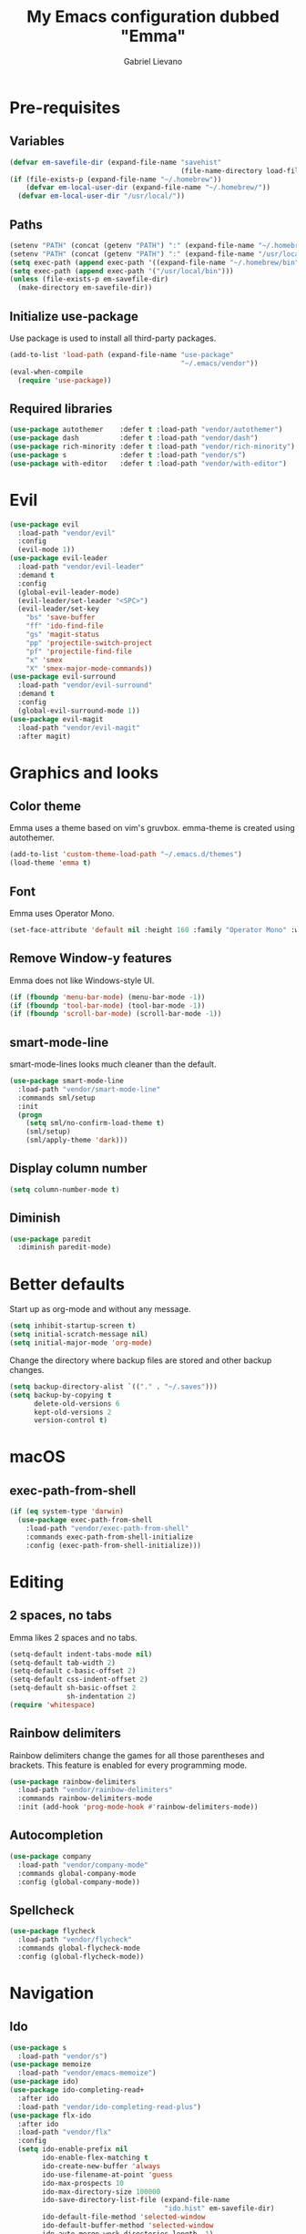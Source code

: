#+title: My Emacs configuration dubbed "Emma"
#+author: Gabriel Lievano
#+email: gabe@jglievano.com

* Pre-requisites

** Variables

   #+NAME: pre_requisites
   #+BEGIN_SRC emacs-lisp
     (defvar em-savefile-dir (expand-file-name "savehist"
                                               (file-name-directory load-file-name)))
     (if (file-exists-p (expand-file-name "~/.homebrew"))
         (defvar em-local-user-dir (expand-file-name "~/.homebrew/"))
       (defvar em-local-user-dir "/usr/local/"))
   #+END_SRC

** Paths

   #+name: pre_requisites
   #+begin_src emacs-lisp
     (setenv "PATH" (concat (getenv "PATH") ":" (expand-file-name "~/.homebrew/bin")))
     (setenv "PATH" (concat (getenv "PATH") ":" (expand-file-name "/usr/local/bin")))
     (setq exec-path (append exec-path '((expand-file-name "~/.homebrew/bin"))))
     (setq exec-path (append exec-path '("/usr/local/bin")))
     (unless (file-exists-p em-savefile-dir)
       (make-directory em-savefile-dir))
   #+end_src

** Initialize use-package

Use package is used to install all third-party packages.

#+NAME: pre_requisites
#+BEGIN_SRC emacs-lisp
  (add-to-list 'load-path (expand-file-name "use-package"
                                            "~/.emacs/vendor"))
  (eval-when-compile
    (require 'use-package))
#+END_SRC

** Required libraries

#+NAME: pre_requisites
#+BEGIN_SRC emacs-lisp
  (use-package autothemer    :defer t :load-path "vendor/autothemer")
  (use-package dash          :defer t :load-path "vendor/dash")
  (use-package rich-minority :defer t :load-path "vendor/rich-minority")
  (use-package s             :defer t :load-path "vendor/s")
  (use-package with-editor   :defer t :load-path "vendor/with-editor")
#+END_SRC


* Evil

#+NAME: evil
#+BEGIN_SRC emacs-lisp
  (use-package evil
    :load-path "vendor/evil"
    :config
    (evil-mode 1))
  (use-package evil-leader
    :load-path "vendor/evil-leader"
    :demand t
    :config
    (global-evil-leader-mode)
    (evil-leader/set-leader "<SPC>")
    (evil-leader/set-key
      "bs" 'save-buffer
      "ff" 'ido-find-file
      "gs" 'magit-status
      "pp" 'projectile-switch-project
      "pf" 'projectile-find-file
      "x" 'smex
      "X" 'smex-major-mode-commands))
  (use-package evil-surround
    :load-path "vendor/evil-surround"
    :demand t
    :config
    (global-evil-surround-mode 1))
  (use-package evil-magit
    :load-path "vendor/evil-magit"
    :after magit)
#+END_SRC


* Graphics and looks

** Color theme

   Emma uses a theme based on vim's gruvbox. emma-theme is created using
   autothemer.

   #+name: look-and-feel
   #+begin_src emacs-lisp
     (add-to-list 'custom-theme-load-path "~/.emacs.d/themes")
     (load-theme 'emma t)
   #+end_src

** Font

   Emma uses Operator Mono.

   #+name: look-and-feel
   #+begin_src emacs-lisp
     (set-face-attribute 'default nil :height 160 :family "Operator Mono" :weight 'light)
   #+end_src

** Remove Window-y features

   Emma does not like Windows-style UI.

   #+name: look-and-feel
   #+begin_src emacs-lisp
     (if (fboundp 'menu-bar-mode) (menu-bar-mode -1))
     (if (fboundp 'tool-bar-mode) (tool-bar-mode -1))
     (if (fboundp 'scroll-bar-mode) (scroll-bar-mode -1))
   #+end_src

** smart-mode-line

   smart-mode-lines looks much cleaner than the default.

   #+name: look-and-feel
   #+begin_src emacs-lisp
     (use-package smart-mode-line
       :load-path "vendor/smart-mode-line"
       :commands sml/setup
       :init
       (progn
         (setq sml/no-confirm-load-theme t)
         (sml/setup)
         (sml/apply-theme 'dark)))
   #+end_src

** Display column number

   #+NAME: look-and-feel
   #+BEGIN_SRC emacs-lisp
     (setq column-number-mode t)
   #+END_SRC

** Diminish

   #+NAME: look-and-feel
   #+BEGIN_SRC emacs-lisp
     (use-package paredit
       :diminish paredit-mode)
   #+END_SRC


* Better defaults

Start up as org-mode and without any message.

#+NAME: defaults
#+BEGIN_SRC emacs-lisp
  (setq inhibit-startup-screen t)
  (setq initial-scratch-message nil)
  (setq initial-major-mode 'org-mode)
#+END_SRC

Change the directory where backup files are stored and other backup changes.

#+NAME: defaults
#+BEGIN_SRC emacs-lisp
  (setq backup-directory-alist `(("." . "~/.saves")))
  (setq backup-by-copying t
        delete-old-versions 6
        kept-old-versions 2
        version-control t)
#+END_SRC


* macOS

** exec-path-from-shell
   #+name: macos
   #+begin_src emacs-lisp
     (if (eq system-type 'darwin)
       (use-package exec-path-from-shell
         :load-path "vendor/exec-path-from-shell"
         :commands exec-path-from-shell-initialize
         :config (exec-path-from-shell-initialize)))
   #+end_src


* Editing

** 2 spaces, no tabs
  Emma likes 2 spaces and no tabs.

  #+name: formatting-n-whitespace
  #+begin_src emacs-lisp
    (setq-default indent-tabs-mode nil)
    (setq-default tab-width 2)
    (setq-default c-basic-offset 2)
    (setq-default css-indent-offset 2)
    (setq-default sh-basic-offset 2
                  sh-indentation 2)
    (require 'whitespace)
  #+end_src

** Rainbow delimiters
   Rainbow delimiters change the games for all those parentheses and brackets.
   This feature is enabled for every programming mode.

   #+name: formatting-n-whitespace
   #+begin_src emacs-lisp
     (use-package rainbow-delimiters
       :load-path "vendor/rainbow-delimiters"
       :commands rainbow-delimiters-mode
       :init (add-hook 'prog-mode-hook #'rainbow-delimiters-mode))
   #+end_src

** Autocompletion

   #+name: editing
   #+begin_src emacs-lisp
     (use-package company
       :load-path "vendor/company-mode"
       :commands global-company-mode
       :config (global-company-mode))
   #+end_src

** Spellcheck

   #+name: editing
   #+begin_src emacs-lisp
     (use-package flycheck
       :load-path "vendor/flycheck"
       :commands global-flycheck-mode
       :config (global-flycheck-mode))
   #+end_src


* Navigation

** Ido

   #+NAME: navigation
   #+BEGIN_SRC emacs-lisp
     (use-package s
       :load-path "vendor/s")
     (use-package memoize
       :load-path "vendor/emacs-memoize")
     (use-package ido)
     (use-package ido-completing-read+
       :after ido
       :load-path "vendor/ido-completing-read-plus")
     (use-package flx-ido
       :after ido
       :load-path "vendor/flx"
       :config
       (setq ido-enable-prefix nil
             ido-enable-flex-matching t
             ido-create-new-buffer 'always
             ido-use-filename-at-point 'guess
             ido-max-prospects 10
             ido-max-directory-size 100000
             ido-save-directory-list-file (expand-file-name
                                           "ido.hist" em-savefile-dir)
             ido-default-file-method 'selected-window
             ido-default-buffer-method 'selected-window
             ido-auto-merge-work-directories-length -1)
       (ido-mode 1)
       (ido-everywhere 1)
       (ido-ubiquitous-mode 1)

       (flx-ido-mode +1)
       (setq ido-enable-flex-matching t)
       (setq ido-use-faces nil))

     (use-package smex
       :load-path "vendor/smex"
       :bind (("M-x" . smex)
              ("M-X" . smex-major-mode-commands))
       :demand t
       :config
       (setq smex-save-file (expand-file-name ".smex-items" em-savefile-dir))
       (smex-initialize))
   #+END_SRC

** Between windows

   #+name: navigation
   #+begin_src emacs-lisp
     (use-package ace-window
       :load-path "vendor/ace-window"
       :after avy
       :bind ("M-p" . ace-window))
   #+end_src

** Between projects

   #+name: navigation
   #+begin_src emacs-lisp
     (use-package projectile
       :load-path "vendor/projectile"
       :demand t
       :diminish projectile-mode
       :commands projectile-global-mode
       :defer 5
       :bind-keymap ("C-c p" . projectile-command-map)
       :config (projectile-global-mode))
   #+end_src

** Within window to location

   #+name: navigation
   #+begin_src emacs-lisp
    (use-package avy
      :load-path "vendor/avy"
      :bind ("C-c :" . avy-goto-char-2))
  #+end_src

** Swiper suite

   #+name: navigation
   #+begin_src emacs-lisp
     (use-package counsel
       :load-path "vendor/swiper"
       :disabled)
     (use-package ivy
       :load-path "vendor/swiper"
       :after counsel
       :disabled
       :diminish ivy-mode)
     (use-package swiper
       :load-path "vendor/swiper"
       :after ivy
       :bind (("C-s" . swiper)
              ("C-r" . swiper)))
   #+end_src

** Better scrolling

   #+name: navigation
   #+begin_src emacs-lisp
     (setq redisplay-dont-pause t
           scroll-margin 1
           scroll-step 1
           scroll-conservately 10000
           scroll-preserve-screen-position 1)
   #+end_src

** Command helper
   which-key provides a good way to assist whenever you forget a key binding.

   #+name: navigation
   #+begin_src emacs-lisp
     (use-package which-key
       :load-path "vendor/which-key"
       :init
       (require 'which-key)
       (which-key-mode)
       :config (setq which-key-idle-delay 0.05))
   #+end_src


* Communications

** IRC

#+NAME: irc
#+BEGIN_SRC emacs-lisp
  (use-package circe
    :load-path "vendor/circe")
#+END_SRC

** Email

#+NAME: email
#+BEGIN_SRC emacs-lisp
  (defvar em-mu4e-load-path (concat em-local-user-dir "share/emacs/site-lisp/mu/mu4e"))
  (message "Using mu4e from %s" em-mu4e-load-path)
  (use-package mu4e
    :load-path em-mu4e-load-path
    :config
    (setq mu4e-mu-binary (concat em-local-user-dir "bin/mu"))
    (setq mu4e-maildir "~/.Maildir")
    (setq message-send-mail-function 'message-send-mail-with-sendmail
          sendmail-program "msmtp"
          message-sendmail-envelope-from 'header)
    (setq mu4e-get-mail-command "offlineimap"
          mu4e-compose-context-policy 'ask-if-none
          mu4e-context-policy 'pick-first
          mu4e-view-show-images t
          mu4e-view-image-max-width 800
          mu4e-index-update-in-background nil
          user-full-name "Gabriel Lievano")
    (setq mu4e-contexts
          `(,(make-mu4e-context
              :name "Fastmail"
              :match-func
              (lambda (msg) (when msg
                              (string-prefix-p
                               "/jglievano-fastmail.com"
                               (mu4e-message-field msg :maildir))))
              :vars
              '((user-mail-address . "gabe@jglievano.com")
                (mu4e-sent-folder . "/jglievano-fastmail.com/Sent")
                (mu4e-drafts-folder . "/jglievano-fastmail.com/Drafts")
                (mu4e-trash-folder . "/jglievano-fastmail.com/Trash")
                (mu4e-refile-folder . "/jglievano-fastmail.com/Archive")
                (mail-reply-to "gabe@jglievano.com")
                (setq message-sendmail-extra-arguments (list "-a" "Fastmail")))))))
#+END_SRC


* Version Control

** Git
   #+name: version_control
   #+begin_src emacs-lisp
     (use-package magit
       :load-path "vendor/magit/lisp"
       :commands magit-status
       :init
       (require 'magit)
       (with-eval-after-load 'info
         (info-initialize)
         (add-to-list 'Info-directory-list
                      "~/.emacs.d/vendor/magit/Documentation/"))
       :bind ("C-c g" . magit-status))
   #+end_src



* Programming languages
  :PROPERTIES:
  :CATEGORY: programming
  :END:

** Shell

   #+name; programming_languages
   #+begin_src emacs-lisp
     (use-package conf-mode
       :mode (("bashrc\\'" . conf-mode)
              ("offlineimaprc\\'" . conf-mode)
              ("\\.conf\\'" . conf-mode)))
   #+end_src

** Go

#+NAME: programming_languages
#+BEGIN_SRC emacs-lisp
  (use-package go-mode
    :load-path "vendor/go-mode.el"
    :mode "\\.go\\'"
    :interpreter ("go" . go-mode))
#+END_SRC

** Handlebars

#+NAME: programming
#+BEGIN_SRC emacs-lisp
  (use-package handlebars-mode
    :load-path "vendor/handlebars-mode"
    :mode "\\.hbs\\'")
#+END_SRC

** Json
   #+name: programming_languages
   #+begin_src emacs-lisp
     (use-package json-mode
       :load-path "vendor/json-mode"
       :mode "\\.json\\'")
   #+end_src

** JavaScript

#+NAME: programming
#+BEGIN_SRC emacs-lisp
  (use-package js2-mode
    :load-path "vendor/js2-mode"
    :mode "\\.js\\'"
    :interpreter ("node" . js2-mode)
    :config
    (add-hook 'js2-mode-hook (lambda () (setq js2-basic-offset 2))))
#+END_SRC

** Lisp

#+NAME: lisp
#+BEGIN_SRC emacs-lisp
  (autoload 'enable-paredit-mode "paredit"
    "Turn on pseudo-structural editing on Lisp code." t)
  (add-hook 'emacs-lisp-mode-hook #'enable-paredit-mode)
  (add-hook 'lisp-mode-hook #'enable-paredit-mode)
#+END_SRC

** Markdown

#+NAME: programming
#+BEGIN_SRC emacs-lisp
  (use-package markdown-mode
    :load-path "vendor/markdown-mode"
    :mode (("\\.md\\'" . markdown-mode)
           ("\\.markdown\\'" . markdown-mode)))
#+END_SRC

** PHP

#+NAME: programming_languages
#+BEGIN_SRC emacs-lisp
  (use-package php-mode
    :load-path "vendor/php-mode"
    :mode "\\.php\\'"
    :init
    (defun emma-php-setup ()
      (setq tab-width 2
            indent-tabs-mode nil)
      (set (make-local-variable 'show-trailing-whitespace) t)
      (add-hook 'before-saving-hook 'delete-trailing-whitespace nil t)
      (c-set-style "drupal"))
    (add-hook 'php-mode-hook #'emma-php-setup))
#+END_SRC

** Rust
   #+name: programming_languages
   #+begin_src emacs-lisp
     (use-package rust-mode
       :load-path "vendor/rust-mode"
       :mode "\\.rs\\'"
       :init
       (defun emma-rust-setup ()
         (setq-local rust-indent-offset 2))
       (add-hook 'rust-mode-hook #'emma-rust-setup))
   #+end_src

** SCSS
   #+name: programming_languages
   #+begin_src emacs-lisp
     (use-package scss-mode
       :load-path "vendor/scss-mode"
       :mode "\\.scss\\'")
   #+end_src

** TOML
   #+name: programming_languages
   #+begin_src emacs-lisp
     (use-package toml-mode
       :load-path "vendor/toml-mode.el"
       :mode "\\.toml\\'")
   #+end_src

** HTML and friends

   #+name: programming_languages
   #+begin_src emacs-lisp
     (use-package web-mode
       :load-path "vendor/web-mode"
       :mode (("\\.phtml\\'" . web-mode)
              ("\\.tpl\\.php\\'" . web-mode)
              ("\\.[agj]sp\\'" . web-mode)
              ("\\.as[cp]x\\'" . web-mode)
              ("\\.erb\\'" . web-mode)
              ("\\.mustache\\'" . web-mode)
              ("\\.djhtml\\'" . web-mode)
              ("\\.html?\\'" . web-mode))
       :config
       (defun my-web-mode-hook ()
         (setq web-mode-markup-indent-offset 2)
         (setq web-mode-css-indent-offset 2)
         (setq web-mode-code-indent-offset 2))
       (add-hook 'web-mode-hook 'my-web-mode-hook))
   #+end_src


* Org

** Keybindings Map
   :PROPERTIES:
   :CATEGORY: keybindings
   :END:

   This keybindings are strongly adapted from [[doc.norang.ca/org-mode.html]].

   | Key     | For                            | Function        | P |
   |---------+--------------------------------+-----------------+---|
   |         | <30>                           | <15>            |   |
   | C-c a   | Agenda                         | org-agenda      | 1 |
   | C-c b   | Switch to org file             | org-iswitchb    | 1 |
   |         | Goto currently clocked item    | org-clock-goto  | 1 |
   | C-c c   | Capture a task                 | org-capture     | 1 |
   | ?       | Clock in a task (show menu with prefix) | org-clock-in    | 2 |
   |         | Check mail                     | mu4e            | 2 |
   | ?-w     | Show todo items for subtree    | em/org-todo     | 2 |
   | ?-W     | Widen                          | em/widen        | 2 |
   | ?-c     | Calendar access                | calendar        | 2 |
   | C-c l   | Store a link for retrieval with C-c C-l | org-store-link  | 2 |
   | C-'     | Goto next org file in org-agenda-files | org-cycle-agenda-files | 3 |
   | ?-r     | Boxquote selected region       | boxquote-region | 3 |
   | ?-t     | Insert inactive timestamp      | em/insert-inactive-timestamp | 3 |
   | ?-v     | Toggle visible mode            | visible-mode    | 3 |
   | ?       | Next buffer                    | next-buffer     | 3 |
   | ?       | Prevoius buffer                | previous-buffer | 3 |
   | C-x n n | Narrow to region               | narrow-to-region | 3 |
   | ?-f     | Boxquote insert a file         | boxquote-insert-file | 3 |
   | ?-I     | Punch clock in                 | em/punch-in     | 3 |
   | ?-O     | Punch clock out                | em/punch-out    | 3 |
   | ?-s     | Switch to scratch buffer       | em/switch-to-scratch | 3 |
   | ?-h     | Hide other tasks               | em/hide-other   | 4 |
   | ?       | Toggle line truncation/wrap    | em/set-truncate-lines | 4 |
   | ?-T     | Toggle insert inactive timesetamp | em/toggle-insert-inactive-timestamp | 4 |
   #+TBLFM: 

** Global keybindings

   #+name: org
   #+begin_src emacs-lisp
     (global-set-key "\C-cl" 'org-store-link)
     (global-set-key "\C-ca" 'org-agenda)
     (global-set-key "\C-cc" 'org-capture)
     (global-set-key "\C-cb" 'org-iswitchb)
     (add-hook 'org-mode-hook 'turn-on-font-lock)
     (setq org-support-shift-select 'always)
   #+end_src

** Custom functions

   #+NAME: org
   #+BEGIN_SRC emacs-lisp
     (defun em/hide-other ()
       (interactive)
       (save-excursion
         (org-back-to-heading 'invisible-ok)
         (hide-other)
         (org-cycle)
         (org-cycle)
         (org-cycle)))

     (defun em/switch-to-scratch ()
       (interactive)
       (switch-to-buffer "*scratch*"))

     (defun em/org-todo (arg)
       (interactive "p")
       (if (equal arg 4)
           (save-restriction
             (em/narrow-to-org-subtree)
             (org-show-todo-tree nil))
         (em/narrow-to-org-subtree)
         (org-show-todo-tree nil)))

     (defun em/widen ()
       (interactive)
       (if (equal major-mode 'org-agenda-mode)
           (progn
             (org-agenda-remove-restriction-lock)
             (when org-agenda-sticky
               (org-agenda-redo)))
         (widen)))

     (defun em/narrow-to-org-subtree ()
       (widen)
       (org-narrow-to-subtree)
       (save-restriction
         (org-agenda-set-restriction-lock)))
   #+END_SRC

** Setup

   #+NAME: org
   #+BEGIN_SRC emacs-lisp
     (add-hook 'org-mode-hook 'turn-on-font-lock)
     (setq org-use-fast-todo-selection t)
     (setq org-treat-S-cursor-todo-selection-as-state-change nil)
     (setq org-support-shift-select 'always)
     ;; Agenda setup.
     (require 'org-agenda)
     (setq org-agenda-files '("~/Dropbox/org"
                              "~/GoogleDrive/org"
                              "~/GoogleDrive/org/google"
                              "~/GoogleDrive/org/google-mobile-ninjas"))
   #+END_SRC

** TODO keywords

#+NAME: org
#+BEGIN_SRC emacs-lisp
  (setq org-todo-keywords
        '((sequence "TODO(t)" "NEXT(n)" "|" "DONE(d)")
          (sequence "WAITING(w@/!)" "HOLD(h@/!)" "|" "CANCELED(c@/!)" "PHONE" "MEETING")))

  (setq org-todo-keyword-faces
        '(("TODO" :foreground "red" :weight bold)
          ("NEXT" :foreground "blue" :weight bold)
          ("DONE" :foreground "forest green" :weight bold)
          ("WAITING" :foreground "orange" :weight bold)
          ("HOLD" :foreground "magenta" :weight bold)
          ("CANCELED" :foreground "forest green" :weight bold)
          ("MEETING" :foreground "forest green" :weight bold)
          ("PHONE" :foreground "forest green" :weight bold)))
#+END_SRC

** TODO state triggers

   #+NAME: org
   #+BEGIN_SRC emacs-lisp
     (setq org-todo-state-tags-triggers
           '(("CANCELED" ("CANCELED" . t))
             ("WAITING" ("WAITING" . t))
             ("HOLD" ("WAITING") ("HOLD" . t))
             (done ("WAITING") ("HOLD"))
             ("TODO" ("WAITING") ("CANCELED") ("HOLD"))
             ("NEXT" ("WAITING") ("CANCELED") ("HOLD"))
             ("DONE" ("WAITING") ("CANCELED") ("HOLD"))))
   #+END_SRC

** Capture templates

   #+NAME: org
   #+BEGIN_SRC emacs-lisp
     (setq org-directory "~/Dropbox/org")
     (setq org-default-notes-file "~/Dropbox/org/refile.org")

     ;; Use C-c to start capture mode.
     (global-set-key (kbd "C-c c") 'org-capture)

     ;; Capture templates for: TODO tasks, Notes, Appointments, Phone calls,
     ;; Meetings, and org-protocol.
     (setq org-capture-templates
           '(("t" "Todo" entry (file "~/Dropbox/org/refile.org")
              "* TODO %?\n%U\n%a\n" :clock-in t :clock-resume t)
             ("r" "Respond" entry (file "~/Dropbox/org/refile.org")
              "* NEXT Respond to %:from on %:subject\nSCHEDULED: %t\n%U\n%a\n" :clock-in t :clock-resume t :immediate-finish t)
             ("n" "Note" entry (file "~/Dropbox/org/refile.org")
              "* %? :NOTE:\n%U\n%a\n" :clock-in t :clock-resume t)
             ("j" "Journal" entry (file+datetree "~/Dropbox/org/refile.org")
              "* %?\n%U\n" :clock-in t :clock-resume t)
             ("w" "org-protocol" entry (file "~/Dropbox/org/refile.org")
              "* TODO Review %c\n%U\n" :immediate-finish t)
             ("m" "Meeting" entry (file "~/Dropbox/org/refile.org")
              "* MEETING with %? :MEETING:\n%U" :clock-in t :clock-resume t)
             ("p" "Phone call" entry (file "~/Dropbox/org/refile.org")
              "* PHONE %? :PHONE:\n%U" :clock-in t :clock-resume t)
             ("h" "Habit" entry (file "~/Dropbox/org/refile.org")
              "* NEXT %?\n%U\n%a\nSCHEDULED: %(format-time-string \"%<<%Y-%m-%d %a .+1d/3d>>\")\n:PROPERTIES:\n:STYLE: habit\n:REPEAT_TO_STATE: NEXT\n:END:\n")))

     ;; Setup to remove empty LOGBOOK drawers if they occur.
     (defun em/remove-empty-drawer-on-clock-out ()
       (interactive)
       (save-excursion
         (beginning-of-line 0)
         (org-remove-empty-drawer-at (point))))
     (add-hook 'org-clock-out-hook 'em/remove-empty-drawer-on-clock-out 'append)
   #+END_SRC

** Refile setup

   #+NAME: org
   #+BEGIN_SRC emacs-lisp
     (setq org-refile-targets '((org-agenda-files :maxlevel . 9)))
     (setq org-refile-use-outline-path t)
     (setq org-outline-path-complete-in-steps nil)
     (setq org-refile-allow-creating-parent-nodes 'confirm)
     (setq org-completion-use-ido t)

     (defun em/verify-refile-target ()
       "Exclude todo keywords with a done state from refile targets."
       (not (member (nth 2 (org-heading-components)) org-done-keywords)))

     (setq org-refile-target-verify-function 'em/verify-refile-target)
   #+END_SRC

** Custom agenda views

*** Setup

#+NAME: custom_agenda_views
#+BEGIN_SRC emacs-lisp
  (setq org-agenda-dim-blocked-tasks nil)
  (setq org-agenda-compact-blocks t)
  (setq org-agenda-custom-commands
        '(("N" "Notes" tags "NOTE"
           ((org-agenda-overriding-header "Notes")
            (org-tags-match-list-sublevels t)))
          ("h" "Habits" tags-todo "STYLE=\"habit\""
           ((org-agenda-overriding-header "Habits")
            (org-agenda-sorting-strategy
             '(todo-state-down effort-up category-keep))))
          (" " "Agenda"
           ((agenda "" nil)
            (tags "REFILE"
                  ((org-agenda-overriding-header "Tasks to Refile")
                   (org-tags-match-list-sublevels nil)))
            (tags-todo "-CANCELED/!"
                       ((org-agenda-overriding-header "Stuck Projects")
                        (org-agenda-skip-functin 'em/skip-non-stuck-projecs)
                        (org-agenda-sorting-strategy '(category-keep))))
            (tags-todo "-HOLD-CANCELED/!"
                       ((org-agenda-overriding-header "Projects")
                        (org-agenda-skip-function 'em/skip-non-projects)
                        (org-tags-match-list-sublevels 'indented)
                        (org-agenda-sorting-strategy '(category-keep))))
            (tags-todo "-CANCELED/!NEXT"
                       ((org-agenda-overriding-header (concat "Project Next Tasks"
                                                              (if em/hide-scheduled-and-waiting-next-tasks
                                                                  ""
                                                                " (including WAITING and SCHEDULED tasks)")))
                        (org-agenda-skip-function 'em/skip-projects-and-habits-and-single-tasks)
                        (org-tags-match-list-sublevels t)
                        (org-agenda-todo-ignore-scheduled em/hide-scheduled-and-waiting-next-tasks)
                        (org-agenda-todo-ignore-deadlines em/hide-scheduled-and-waiting-next-tasks)
                        (org-agenda-todo-ignore-with-date em/hide-scheduled-and-waiting-next-tasks)
                        (org-agenda-sorting-strategy
                         '(todo-state-down effort-up category-keep))))
            (tags-todo "-REFILE-CANCELED-WAITING-HOLD/!"
                       ((org-agenda-overriding-header (concat "Project Subtasks"
                                                              (if em/hide-scheduled-and-waiting-next-tasks
                                                                  ""
                                                                " (including WAITING and SCHEDULED tasks)")))
                        (org-agenda-skip-function 'em/skip-non-project-tasks)
                        (org-agenda-todo-ignore-scheduled em/hide-scheduled-and-waiting-next-tasks)
                        (org-agenda-todo-ignore-deadlines em/hide-scheduled-and-waiting-next-tasks)
                        (org-agenda-todo-ignore-with-date em/hide-scheduled/and-waiting-next-tasks)
                        (org-agenda-sorting-strategy '(category-keep))))
            (tags-todo "-REFILE-CANCELED-WAITING-HOLD/!"
                       ((org-agenda-overriding-header (concat "Standalone Tasks"
                                                              (if em/hide-scheduled-and-waiting-next-tasks
                                                                  ""
                                                                " (including WAITING and SCHEDULED tasks)")))
                        (org-agenda-skip-function 'em/skip-project-tasks)
                        (org-agenda-todo-ignore-scheduled 'em/hide-scheduled-and-waiting-next-tasks)
                        (org-agenda-todo-ignore-deadlines 'em/hide-scheduled-and-waiting-next-tasks)
                        (org-agenda-todo-ignore-with-date 'em/hide-scheduled-and-waiting-next-tasks)
                        (org-agenda-sorting-strategy '(category-keep))))
            (tags-todo "-CANCELED+WAITING|HOLD/!"
                       ((org-agenda-overriding-header (concat "Waiting and Postponed Tasks"
                                                              (if em/hide-scheduled-and-waiting-tasks
                                                                  ""
                                                                " (including WAITING and SCHEDULED tasks)")))
                        (org-agenda-skip-function 'em/skip-non-tasks)
                        (org-tags-match-list-sublevels nil)
                        (org-agenda-todo-ignore-scheduled em/hide-scheduled-and-waiting-next-tasks)
                        (org-agenda-todo-ignore-deadlines em/hide-scheduled-and-waiting-next-tasks)))
            (tags "-REFILE/"
                  ((org-agenda-overriding-header "Tasks to Archive")
                   (org-agenda-skip-function 'em/skip-non-archivable-tasks)
                   (org-tags-match-list-sublevels nil))))
           nil)))
#+END_SRC
